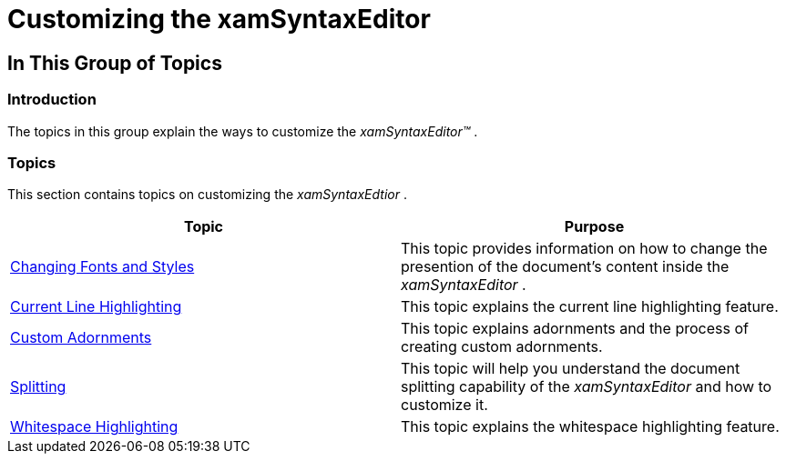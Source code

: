 ﻿////

|metadata|
{
    "name": "xamsyntaxeditor-customizing",
    "controlName": ["xamSyntaxEditor"],
    "tags": [],
    "guid": "9c73c581-606a-43c3-9e2a-82d82d9468d1",  
    "buildFlags": [],
    "createdOn": "2016-05-25T18:21:59.4653992Z"
}
|metadata|
////

= Customizing the xamSyntaxEditor

== In This Group of Topics

=== Introduction

The topics in this group explain the ways to customize the  _xamSyntaxEditor™_  .

=== Topics

This section contains topics on customizing the  _xamSyntaxEdtior_  .

[options="header", cols="a,a"]
|====
|Topic|Purpose

| link:xamsyntaxeditor-changing-font-and-styles.html[Changing Fonts and Styles]
|This topic provides information on how to change the presention of the document’s content inside the _xamSyntaxEditor_ .

| link:xamsyntaxeditor-currentlinehl.html[Current Line Highlighting]
|This topic explains the current line highlighting feature.

| link:xamsyntaxeditor-custom-adornments.html[Custom Adornments]
|This topic explains adornments and the process of creating custom adornments.

| link:xamsyntaxeditor-splitting.html[Splitting]
|This topic will help you understand the document splitting capability of the _xamSyntaxEditor_ and how to customize it.

| link:xamsyntaxeditor-whitespacehighlighting.html[Whitespace Highlighting]
|This topic explains the whitespace highlighting feature.

|====